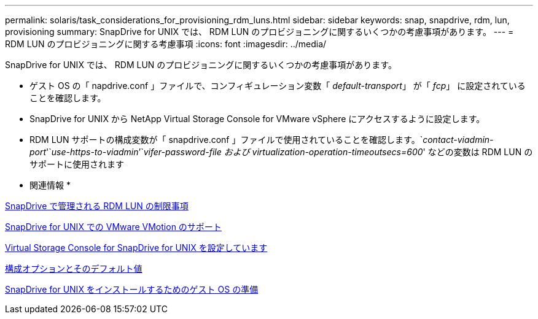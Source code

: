 ---
permalink: solaris/task_considerations_for_provisioning_rdm_luns.html 
sidebar: sidebar 
keywords: snap, snapdrive, rdm, lun, provisioning 
summary: SnapDrive for UNIX では、 RDM LUN のプロビジョニングに関するいくつかの考慮事項があります。 
---
= RDM LUN のプロビジョニングに関する考慮事項
:icons: font
:imagesdir: ../media/


[role="lead"]
SnapDrive for UNIX では、 RDM LUN のプロビジョニングに関するいくつかの考慮事項があります。

* ゲスト OS の「 napdrive.conf 」ファイルで、コンフィギュレーション変数「 _default-transport_」 が「 _fcp_」 に設定されていることを確認します。
* SnapDrive for UNIX から NetApp Virtual Storage Console for VMware vSphere にアクセスするように設定します。
* RDM LUN サポートの構成変数が「 snapdrive.conf 」ファイルで使用されていることを確認します。`_contact-viadmin-port_'`_use-https-to-viadmin_`'`_vifer-password-file および virtualization-operation-timeoutsecs=600_' などの変数は RDM LUN のサポートに使用されます


* 関連情報 *

xref:concept_limitations_of_rdm_luns_managed_by_snapdrive.adoc[SnapDrive で管理される RDM LUN の制限事項]

xref:concept_storage_provisioning_for_rdm_luns.adoc[SnapDrive for UNIX での VMware VMotion のサポート]

xref:task_configuring_virtual_storage_console_in_snapdrive_for_unix.adoc[Virtual Storage Console for SnapDrive for UNIX を設定しています]

xref:concept_configuration_options_and_their_default_values.adoc[構成オプションとそのデフォルト値]

xref:concept_guest_os_preparation_for_installing_sdu.adoc[SnapDrive for UNIX をインストールするためのゲスト OS の準備]

